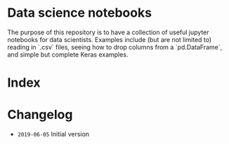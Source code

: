* Data science notebooks 
The purpose of this repository is to have a collection of useful
jupyter notebooks for data scientists. Examples include (but are not
limited to) reading in `.csv` files, seeing how to drop columns from a
`pd.DataFrame`, and simple but complete Keras examples.
* Index 
* Changelog 

- =2019-06-05= Initial version 
